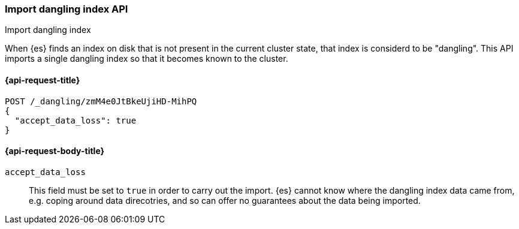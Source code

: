 [[dangling-indices-import]]
=== Import dangling index API
++++
<titleabbrev>Import dangling index</titleabbrev>
++++

When {es} finds an index on disk that is not present in the current cluster
state, that index is considerd to be "dangling". This API imports a
single dangling index so that it becomes known to the cluster.

[[dangling-indices-import-api-request]]
==== {api-request-title}

[source,console]
--------------------------------------------------
POST /_dangling/zmM4e0JtBkeUjiHD-MihPQ
{
  "accept_data_loss": true
}
--------------------------------------------------

[[dangling-indices-import-request-body]]
==== {api-request-body-title}

`accept_data_loss`::
This field must be set to `true` in order to carry out the import. {es}
cannot know where the dangling index data came from, e.g. coping around
data direcotries, and so can offer no guarantees about the data being
imported.
